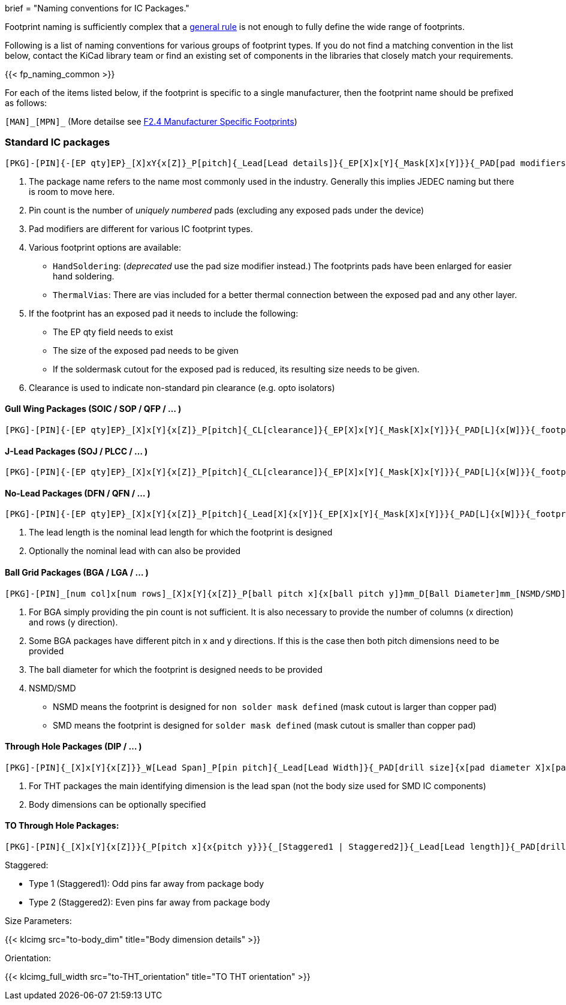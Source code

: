 +++
brief = "Naming conventions for IC Packages."
+++

Footprint naming is sufficiently complex that a link:/klc/F2.1/[general rule] is not enough to fully define the wide range of footprints.

Following is a list of naming conventions for various groups of footprint types. If you do not find a matching convention in the list below, contact the KiCad library team or find an existing set of components in the libraries that closely match your requirements.

{{< fp_naming_common >}}

For each of the items listed below, if the footprint is specific to a single manufacturer, then the footprint name should be prefixed as follows:

`[MAN]\_[MPN]_` (More detailse see link:/klc/F2.4/[F2.4 Manufacturer Specific Footprints])

=== Standard IC packages

```
[PKG]-[PIN]{-[EP qty]EP}_[X]xY{x[Z]}_P[pitch]{_Lead[Lead details]}{_EP[X]x[Y]{_Mask[X]x[Y]}}{_PAD[pad modifiers]}{_[footprint options]}
```
i. The package name refers to the name most commonly used in the industry. Generally this implies JEDEC naming but there is room to move here.
i. Pin count is the number of _uniquely numbered_ pads (excluding any exposed pads under the device)
i. Pad modifiers are different for various IC footprint types.
i. Various footprint options are available:
  * `HandSoldering`: (_deprecated_ use the pad size modifier instead.) The footprints pads have been enlarged for easier hand soldering.
  * `ThermalVias`: There are vias included for a better thermal connection between the exposed pad and any other layer.
i. If the footprint has an exposed pad it needs to include the following:
  * The EP qty field needs to exist
  * The size of the exposed pad needs to be given
  * If the soldermask cutout for the exposed pad is reduced, its resulting size needs to be given.
i. Clearance is used to indicate non-standard pin clearance (e.g. opto isolators)

==== Gull Wing Packages (SOIC / SOP / QFP / ... )

```
[PKG]-[PIN]{-[EP qty]EP}_[X]x[Y]{x[Z]}_P[pitch]{_CL[clearance]}{_EP[X]x[Y]{_Mask[X]x[Y]}}{_PAD[L]{x[W]}}{_footprint options}
```


==== J-Lead Packages (SOJ / PLCC / ... )

```
[PKG]-[PIN]{-[EP qty]EP}_[X]x[Y]{x[Z]}_P[pitch]{_CL[clearance]}{_EP[X]x[Y]{_Mask[X]x[Y]}}{_PAD[L]{x[W]}}{_footprint options}
```

==== No-Lead Packages (DFN / QFN / ... )

```
[PKG]-[PIN]{-[EP qty]EP}_[X]x[Y]{x[Z]}_P[pitch]{_Lead[X]{x[Y]}{_EP[X]x[Y]{_Mask[X]x[Y]}}{_PAD[L]{x[W]}}{_footprint options}
```

i. The lead length is the nominal lead length for which the footprint is designed
i. Optionally the nominal lead with can also be provided

==== Ball Grid Packages (BGA / LGA / ... )

```
[PKG]-[PIN]_[num col]x[num rows]_[X]x[Y]{x[Z]}_P[ball pitch x]{x[ball pitch y]}mm_D[Ball Diameter]mm_[NSMD/SMD]{_footprint options}
```

i. For BGA simply providing the pin count is not sufficient. It is also necessary to provide the number of columns (x direction) and rows (y direction).
i. Some BGA packages have different pitch in x and y directions. If this is the case then both pitch dimensions need to be provided
i. The ball diameter for which the footprint is designed needs to be provided
i. NSMD/SMD
  * NSMD means the footprint is designed for `non solder mask defined` (mask cutout is larger than copper pad)
  * SMD means the footprint is designed for `solder mask defined` (mask cutout is smaller than copper pad)

==== Through Hole Packages (DIP / ... )

```
[PKG]-[PIN]{_[X]x[Y]{x[Z]}}_W[Lead Span]_P[pin pitch]{_Lead[Lead Width]}{_PAD[drill size]{x[pad diameter X]x[pad diameter Y]}}{_footprint options}
```

i. For THT packages the main identifying dimension is the lead span (not the body size used for SMD IC components)
i. Body dimensions can be optionally specified

==== TO Through Hole Packages:
```
[PKG]-[PIN]{_[X]x[Y]{x[Z]}}{_P[pitch x]{x{pitch y}}}{_[Staggered1 | Staggered2]}{_Lead[Lead length]}{_PAD[drill size]{x[pad diameter X]x[pad diameter Y]}}_[Tab-Down | Vertical | Tab-Up]{_footprint options}
```

Staggered:

* Type 1 (Staggered1): Odd pins far away from package body
* Type 2 (Staggered2): Even pins far away from package body

Size Parameters:

{{< klcimg src="to-body_dim" title="Body dimension details" >}}

Orientation:

{{< klcimg_full_width src="to-THT_orientation" title="TO THT orientation" >}}

